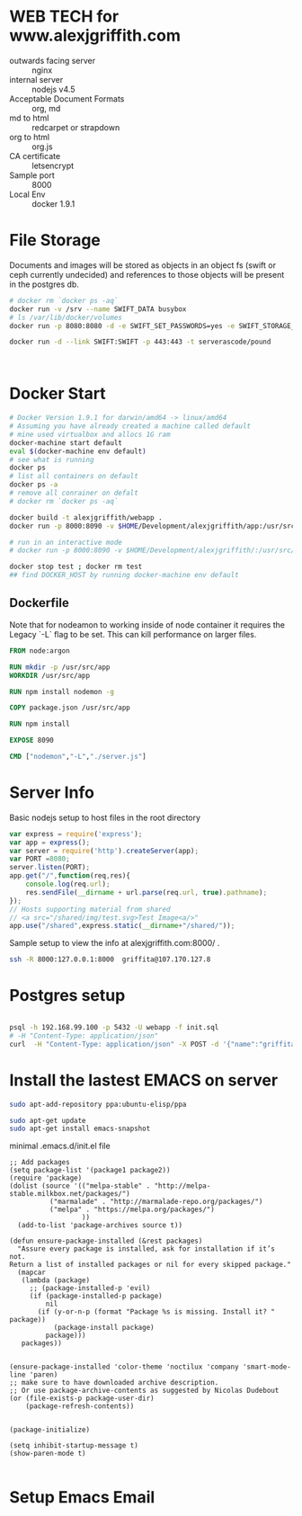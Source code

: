 #+OPTIONS: toc:nil html-postamble:nil num:nil


* WEB TECH for www.alexjgriffith.com
- outwards facing server :: nginx
- internal server :: nodejs v4.5
- Acceptable Document Formats :: org, md
- md to html :: redcarpet or strapdown
- org to html :: org.js
- CA certificate :: letsencrypt
- Sample port :: 8000 
- Local Env :: docker 1.9.1

* File Storage
Documents and images will be stored as objects in an object fs (swift or ceph currently undecided) and references to those objects will be present in the postgres db.

#+BEGIN_SRC bash
# docker rm `docker ps -aq`
docker run -v /srv --name SWIFT_DATA busybox
# ls /var/lib/docker/volumes
docker run -p 8080:8080 -d -e SWIFT_SET_PASSWORDS=yes -e SWIFT_STORAGE_URL_SCHEME=https --volumes-from SWIFT_DATA --name SWIFT -t serverascode/swift-onlyone

docker run -d --link SWIFT:SWIFT -p 443:443 -t serverascode/pound



#+END_SRC

* Docker Start
#+BEGIN_SRC bash
# Docker Version 1.9.1 for darwin/amd64 -> linux/amd64
# Assuming you have already created a machine called default
# mine used virtualbox and allocs 1G ram
docker-machine start default
eval $(docker-machine env default)
# see what is running
docker ps
# list all containers on default
docker ps -a
# remove all conrainer on defalt
# docker rm `docker ps -aq`

docker build -t alexjgriffith/webapp .
docker run -p 8000:8090 -v $HOME/Development/alexjgriffith/app:/usr/src/app --name test -d alexjgriffith/webapp 

# run in an interactive mode
# docker run -p 8000:8090 -v $HOME/Development/alexjgriffith/:/usr/src/app --name test -ti --rm alexjgriffith/webapp 

docker stop test ; docker rm test
## find DOCKER_HOST by running docker-machine env default

#+END_SRC 

** Dockerfile

Note that for nodeamon to working inside of node container it requires the Legacy `-L` flag to be set. This can kill performance on larger files.

#+BEGIN_SRC dockerfile
FROM node:argon

RUN mkdir -p /usr/src/app
WORKDIR /usr/src/app

RUN npm install nodemon -g

COPY package.json /usr/src/app

RUN npm install

EXPOSE 8090

CMD ["nodemon","-L","./server.js"]
#+END_SRC

* Server Info
Basic nodejs setup to host files in the root directory
#+BEGIN_SRC javascript
var express = require('express');
var app = express();
var server = require('http').createServer(app);
var PORT =8080;
server.listen(PORT);
app.get("/",function(req,res){
    console.log(req.url);
    res.sendFile(__dirname + url.parse(req.url, true).pathname);
});
// Hosts supporting material from shared
// <a src="/shared/img/test.svg>Test Image<a/>"
app.use("/shared",express.static(__dirname+"/shared/"));
#+END_SRC

Sample setup to view the info at alexjgriffith.com:8000/ .
#+BEGIN_SRC bash
ssh -R 8000:127.0.0.1:8000  griffita@107.170.127.8
#+END_SRC




* Postgres setup
#+BEGIN_SRC bash

psql -h 192.168.99.100 -p 5432 -U webapp -f init.sql
# -H "Content-Type: application/json"
curl  -H "Content-Type: application/json" -X POST -d '{"name":"griffita","text":"nothing","complete":"false"}' 192.168.99.100:8090/api/items
#+END_SRC
* Install the lastest EMACS on server

#+BEGIN_SRC bash
sudo apt-add-repository ppa:ubuntu-elisp/ppa

sudo apt-get update
sudo apt-get install emacs-snapshot
#+END_SRC

minimal .emacs.d/init.el file

#+BEGIN_SRC elisp
;; Add packages
(setq package-list '(package1 package2))
(require 'package)
(dolist (source '(("melpa-stable" . "http://melpa-stable.milkbox.net/packages/")
		  ("marmalade" . "http://marmalade-repo.org/packages/")
		  ("melpa" . "https://melpa.org/packages/")
                  ))
  (add-to-list 'package-archives source t))

(defun ensure-package-installed (&rest packages)
  "Assure every package is installed, ask for installation if it’s not.
Return a list of installed packages or nil for every skipped package."
  (mapcar
   (lambda (package)
     ;; (package-installed-p 'evil)
     (if (package-installed-p package)
         nil
       (if (y-or-n-p (format "Package %s is missing. Install it? " package))
           (package-install package)
         package)))
   packages))


(ensure-package-installed 'color-theme 'noctilux 'company 'smart-mode-line 'paren)
;; make sure to have downloaded archive description.
;; Or use package-archive-contents as suggested by Nicolas Dudebout
(or (file-exists-p package-user-dir)
    (package-refresh-contents))


(package-initialize)

(setq inhibit-startup-message t)
(show-paren-mode t)

#+END_SRC


* Setup Emacs Email
